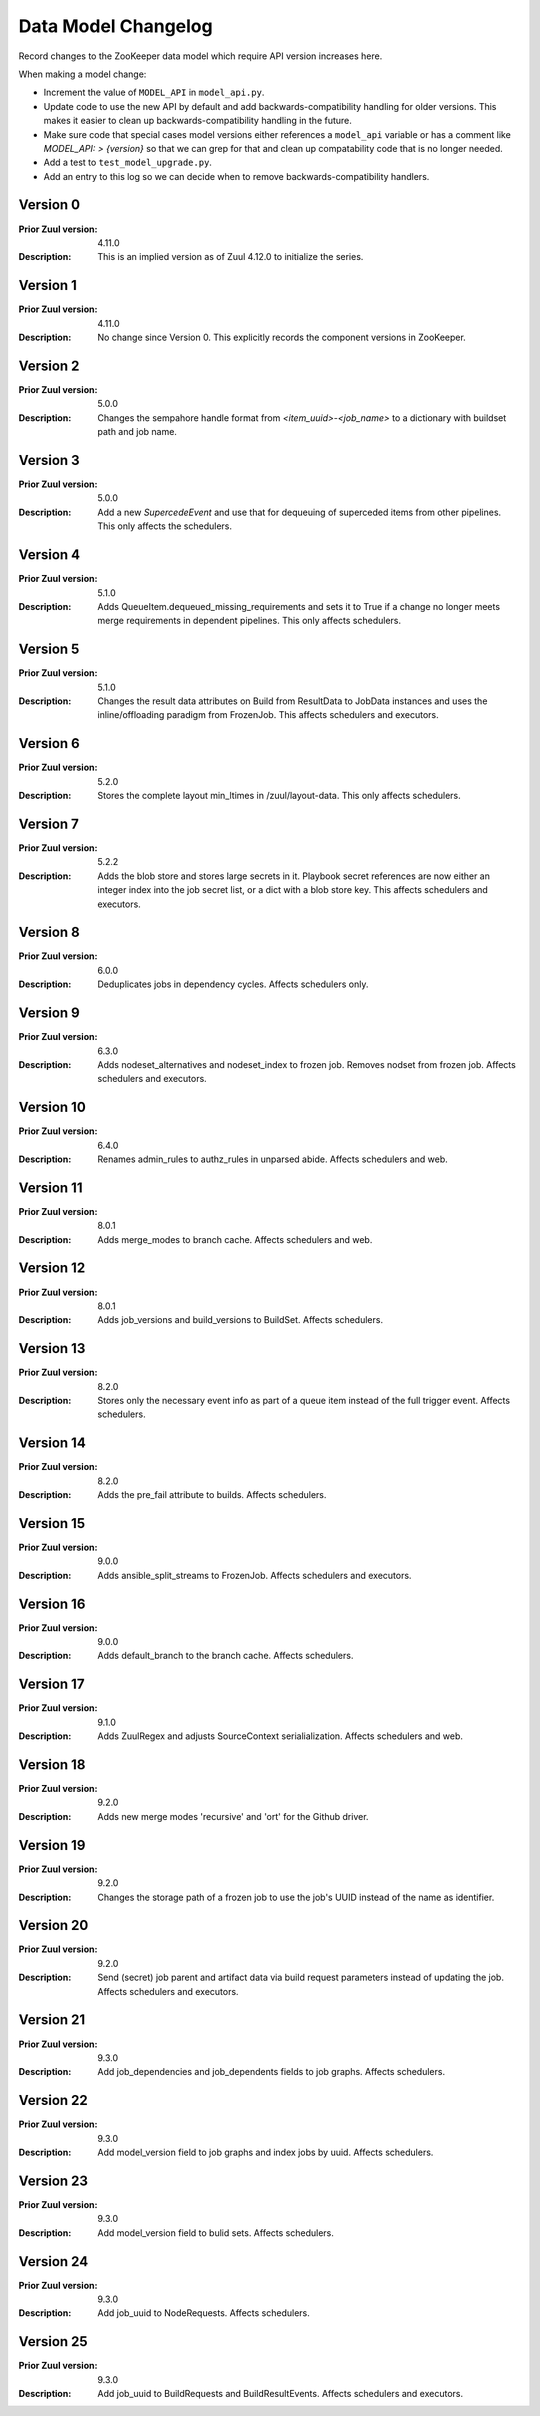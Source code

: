 Data Model Changelog
====================

Record changes to the ZooKeeper data model which require API version
increases here.

When making a model change:

* Increment the value of ``MODEL_API`` in ``model_api.py``.
* Update code to use the new API by default and add
  backwards-compatibility handling for older versions.  This makes it
  easier to clean up backwards-compatibility handling in the future.
* Make sure code that special cases model versions either references a
  ``model_api`` variable or has a comment like `MODEL_API: >
  {version}` so that we can grep for that and clean up compatability
  code that is no longer needed.
* Add a test to ``test_model_upgrade.py``.
* Add an entry to this log so we can decide when to remove
  backwards-compatibility handlers.

Version 0
---------

:Prior Zuul version: 4.11.0
:Description: This is an implied version as of Zuul 4.12.0 to
              initialize the series.

Version 1
---------

:Prior Zuul version: 4.11.0
:Description: No change since Version 0.  This explicitly records the
              component versions in ZooKeeper.

Version 2
---------

:Prior Zuul version: 5.0.0
:Description: Changes the sempahore handle format from `<item_uuid>-<job_name>`
              to a dictionary with buildset path and job name.

Version 3
---------

:Prior Zuul version: 5.0.0
:Description: Add a new `SupercedeEvent` and use that for dequeuing of
              superceded items from other pipelines. This only affects the
              schedulers.

Version 4
---------

:Prior Zuul version: 5.1.0
:Description: Adds QueueItem.dequeued_missing_requirements and sets it to True
              if a change no longer meets merge requirements in dependent
              pipelines.  This only affects schedulers.

Version 5
---------

:Prior Zuul version: 5.1.0
:Description: Changes the result data attributes on Build from
              ResultData to JobData instances and uses the
              inline/offloading paradigm from FrozenJob.  This affects
              schedulers and executors.

Version 6
---------

:Prior Zuul version: 5.2.0
:Description: Stores the complete layout min_ltimes in /zuul/layout-data.
              This only affects schedulers.

Version 7
---------

:Prior Zuul version: 5.2.2
:Description: Adds the blob store and stores large secrets in it.
              Playbook secret references are now either an integer
              index into the job secret list, or a dict with a blob
              store key.  This affects schedulers and executors.

Version 8
---------

:Prior Zuul version: 6.0.0
:Description: Deduplicates jobs in dependency cycles.  Affects
              schedulers only.

Version 9
---------

:Prior Zuul version: 6.3.0
:Description: Adds nodeset_alternatives and nodeset_index to frozen job.
              Removes nodset from frozen job.  Affects schedulers and executors.

Version 10
----------

:Prior Zuul version: 6.4.0
:Description: Renames admin_rules to authz_rules in unparsed abide.
              Affects schedulers and web.

Version 11
----------

:Prior Zuul version: 8.0.1
:Description: Adds merge_modes to branch cache.  Affects schedulers and web.

Version 12
----------
:Prior Zuul version: 8.0.1
:Description: Adds job_versions and build_versions to BuildSet.
              Affects schedulers.

Version 13
----------
:Prior Zuul version: 8.2.0
:Description: Stores only the necessary event info as part of a queue item
              instead of the full trigger event.
              Affects schedulers.

Version 14
----------
:Prior Zuul version: 8.2.0
:Description: Adds the pre_fail attribute to builds.
              Affects schedulers.

Version 15
----------
:Prior Zuul version: 9.0.0
:Description: Adds ansible_split_streams to FrozenJob.
              Affects schedulers and executors.

Version 16
----------
:Prior Zuul version: 9.0.0
:Description: Adds default_branch to the branch cache.
              Affects schedulers.

Version 17
----------
:Prior Zuul version: 9.1.0
:Description: Adds ZuulRegex and adjusts SourceContext serialialization.
              Affects schedulers and web.

Version 18
----------
:Prior Zuul version: 9.2.0
:Description: Adds new merge modes 'recursive' and 'ort' for the Github
              driver.

Version 19
----------
:Prior Zuul version: 9.2.0
:Description: Changes the storage path of a frozen job to use the job's UUID
              instead of the name as identifier.

Version 20
----------
:Prior Zuul version: 9.2.0
:Description: Send (secret) job parent and artifact data via build request
              parameters instead of updating the job.
              Affects schedulers and executors.

Version 21
----------
:Prior Zuul version: 9.3.0
:Description: Add job_dependencies and job_dependents fields to job graphs.
              Affects schedulers.

Version 22
----------
:Prior Zuul version: 9.3.0
:Description: Add model_version field to job graphs and index jobs by uuid.
              Affects schedulers.

Version 23
----------
:Prior Zuul version: 9.3.0
:Description: Add model_version field to bulid sets.
              Affects schedulers.

Version 24
----------
:Prior Zuul version: 9.3.0
:Description: Add job_uuid to NodeRequests.
              Affects schedulers.

Version 25
----------
:Prior Zuul version: 9.3.0
:Description: Add job_uuid to BuildRequests and BuildResultEvents.
              Affects schedulers and executors.
